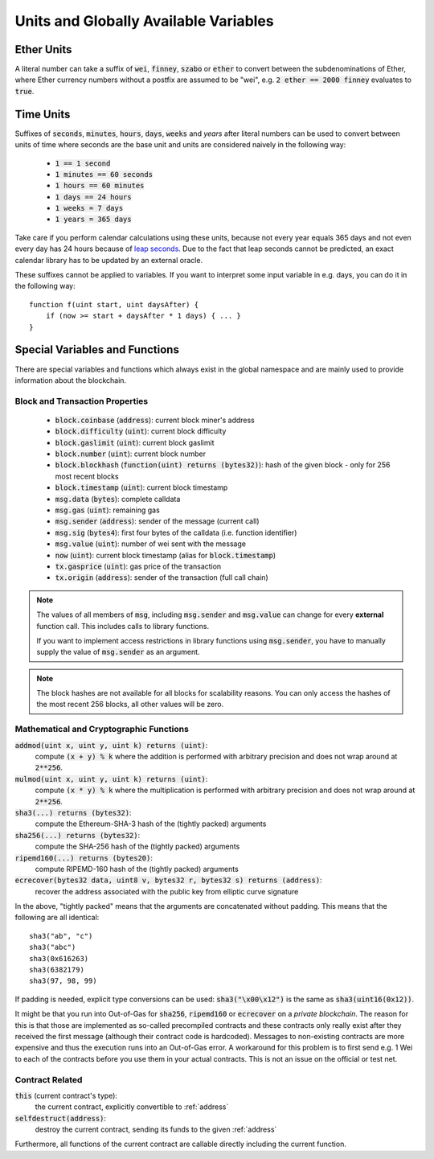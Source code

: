 **************************************
Units and Globally Available Variables
**************************************

.. index:: wei, finney, szabo, ether

Ether Units
===========

A literal number can take a suffix of :code:`wei`, :code:`finney`, :code:`szabo` or :code:`ether` to convert between the subdenominations of Ether, where Ether currency numbers without a postfix are assumed to be "wei", e.g. :code:`2 ether == 2000 finney` evaluates to :code:`true`.

.. index:: time, seconds, minutes, hours, days, weeks, years

Time Units
==========

Suffixes of :code:`seconds`, :code:`minutes`, :code:`hours`, :code:`days`, :code:`weeks` and
`years` after literal numbers can be used to convert between units of time where seconds are the base
unit and units are considered naively in the following way:

 * :code:`1 == 1 second`
 * :code:`1 minutes == 60 seconds`
 * :code:`1 hours == 60 minutes`
 * :code:`1 days == 24 hours`
 * :code:`1 weeks = 7 days`
 * :code:`1 years = 365 days`

Take care if you perform calendar calculations using these units, because
not every year equals 365 days and not even every day has 24 hours
because of `leap seconds <https://en.wikipedia.org/wiki/Leap_second>`_.
Due to the fact that leap seconds cannot be predicted, an exact calendar
library has to be updated by an external oracle.

These suffixes cannot be applied to variables. If you want to
interpret some input variable in e.g. days, you can do it in the following way::

    function f(uint start, uint daysAfter) {
        if (now >= start + daysAfter * 1 days) { ... }
    }

Special Variables and Functions
===============================

There are special variables and functions which always exist in the global
namespace and are mainly used to provide information about the blockchain.

.. index:: block, coinbase, difficulty, number, block;number, timestamp, block;timestamp, msg, data, gas, sender, value, now, gas price, origin


Block and Transaction Properties
------------------------------------

 - :code:`block.coinbase` (:code:`address`): current block miner's address
 - :code:`block.difficulty` (:code:`uint`): current block difficulty
 - :code:`block.gaslimit` (:code:`uint`): current block gaslimit
 - :code:`block.number` (:code:`uint`): current block number
 - :code:`block.blockhash` (:code:`function(uint) returns (bytes32)`): hash of the given block - only for 256 most recent blocks
 - :code:`block.timestamp` (:code:`uint`): current block timestamp
 - :code:`msg.data` (:code:`bytes`): complete calldata
 - :code:`msg.gas` (:code:`uint`): remaining gas
 - :code:`msg.sender` (:code:`address`): sender of the message (current call)
 - :code:`msg.sig` (:code:`bytes4`): first four bytes of the calldata (i.e. function identifier)
 - :code:`msg.value` (:code:`uint`): number of wei sent with the message
 - :code:`now` (:code:`uint`): current block timestamp (alias for :code:`block.timestamp`)
 - :code:`tx.gasprice` (:code:`uint`): gas price of the transaction
 - :code:`tx.origin` (:code:`address`): sender of the transaction (full call chain)

.. note::
    The values of all members of :code:`msg`, including :code:`msg.sender` and
    :code:`msg.value` can change for every **external** function call.
    This includes calls to library functions.

    If you want to implement access restrictions in library functions using
    :code:`msg.sender`, you have to manually supply the value of
    :code:`msg.sender` as an argument.

.. note::
    The block hashes are not available for all blocks for scalability reasons.
    You can only access the hashes of the most recent 256 blocks, all other
    values will be zero.

.. index:: sha3, ripemd160, sha256, ecrecover, addmod, mulmod, cryptography, this, super, selfdestruct, balance, send

Mathematical and Cryptographic Functions
----------------------------------------

:code:`addmod(uint x, uint y, uint k) returns (uint)`:
    compute :code:`(x + y) % k` where the addition is performed with arbitrary precision and does not wrap around at :code:`2**256`.
:code:`mulmod(uint x, uint y, uint k) returns (uint)`:
    compute :code:`(x * y) % k` where the multiplication is performed with arbitrary precision and does not wrap around at :code:`2**256`.
:code:`sha3(...) returns (bytes32)`:
    compute the Ethereum-SHA-3 hash of the (tightly packed) arguments
:code:`sha256(...) returns (bytes32)`:
    compute the SHA-256 hash of the (tightly packed) arguments
:code:`ripemd160(...) returns (bytes20)`:
    compute RIPEMD-160 hash of the (tightly packed) arguments
:code:`ecrecover(bytes32 data, uint8 v, bytes32 r, bytes32 s) returns (address)`:
    recover the address associated with the public key from elliptic curve signature

In the above, "tightly packed" means that the arguments are concatenated without padding.
This means that the following are all identical::

    sha3("ab", "c")
    sha3("abc")
    sha3(0x616263)
    sha3(6382179)
    sha3(97, 98, 99)

If padding is needed, explicit type conversions can be used: :code:`sha3("\x00\x12")` is the
same as :code:`sha3(uint16(0x12))`.

It might be that you run into Out-of-Gas for :code:`sha256`, :code:`ripemd160` or :code:`ecrecover` on a *private blockchain*. The reason for this is that those are implemented as so-called precompiled contracts and these contracts only really exist after they received the first message (although their contract code is hardcoded). Messages to non-existing contracts are more expensive and thus the execution runs into an Out-of-Gas error. A workaround for this problem is to first send e.g. 1 Wei to each of the contracts before you use them in your actual contracts. This is not an issue on the official or test net.

.. index:: this, selfdestruct

Contract Related
----------------

:code:`this` (current contract's type):
    the current contract, explicitly convertible to :ref:`address`

:code:`selfdestruct(address)`:
    destroy the current contract, sending its funds to the given :ref:`address`

Furthermore, all functions of the current contract are callable directly including the current function.


